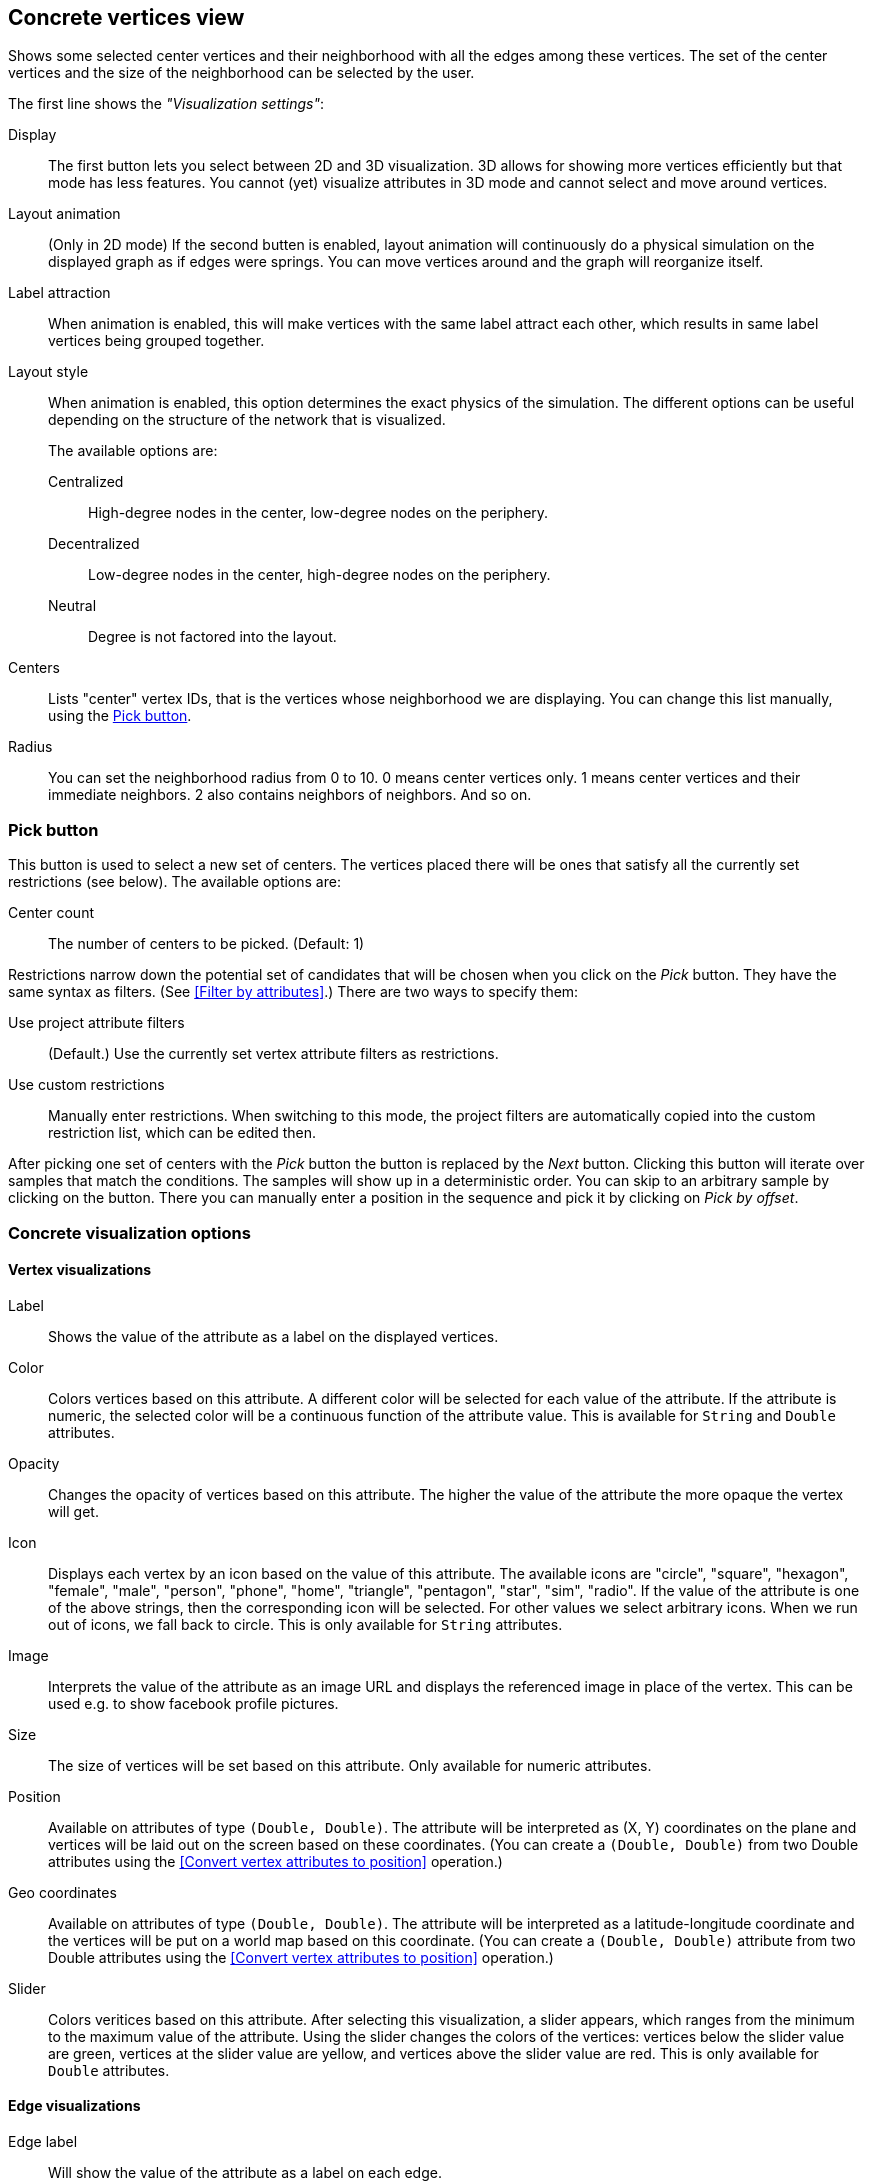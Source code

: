 ## Concrete vertices view

Shows some selected [[center-vertices]]center vertices and their neighborhood with all the edges
among these vertices. The set of the center vertices and the size of the neighborhood can be
selected by the user.

The first line shows the _"Visualization settings"_:

[[concrete-view-settings]]
Display::
The first button lets you select between 2D and 3D visualization. 3D allows for showing more vertices efficiently but
that mode has less features. You cannot (yet) visualize attributes in 3D mode and cannot select and
move around vertices.

Layout animation::
(Only in 2D mode) If the second butten is enabled, layout animation will continuously do a physical simulation on the
displayed graph as if edges were springs. You can move vertices around and the graph will
reorganize itself.

Label attraction::
When animation is enabled, this will make vertices with the same label attract each other, which
results in same label vertices being grouped together.

Layout style::
When animation is enabled, this option determines the exact physics of the simulation.
The different options can be useful depending on the structure of the network that is visualized.
+
The available options are:
+
Centralized::: High-degree nodes in the center, low-degree nodes on the periphery.
Decentralized::: Low-degree nodes in the center, high-degree nodes on the periphery.
Neutral::: Degree is not factored into the layout.

Centers::
Lists "center" vertex IDs, that is the vertices whose neighborhood we are displaying. You can change
this list manually, using the <<pick-button,Pick button>>.

Radius::
You can set the neighborhood radius from 0 to 10. 0 means center vertices only. 1 means center
vertices and their immediate neighbors. 2 also contains neighbors of neighbors. And so on.

### Pick button
This button is used to select a new set of centers. The vertices
placed there will be ones that satisfy all the currently set restrictions (see
below).
The available options are:

Center count:: The number of centers to be picked. (Default: 1)

Restrictions narrow down the potential set of candidates that will be
chosen when you click on the _Pick_ button. They have the same syntax as
filters. (See <<Filter by attributes>>.) There are two ways to specify them:

Use project attribute filters::
(Default.) Use the currently set vertex attribute filters as restrictions.
Use custom restrictions::
Manually enter restrictions. When switching to this mode, the project filters
are automatically copied into the custom restriction list, which can be edited then.

After picking one set of centers with the _Pick_ button the button is replaced by the _Next_ button.
Clicking this button will iterate over samples that match the conditions. The samples will show up
in a deterministic order. You can skip to an arbitrary sample by clicking on the
+++<label class="btn btn-default"><i class="glyphicon glyphicon-menu-right"></i></label>+++
button. There you can manually enter a position in the sequence and pick it by clicking on
 _Pick by offset_.

### Concrete visualization options

#### Vertex visualizations

Label::
Shows the value of the attribute as a label on the displayed vertices.

Color::
Colors vertices based on this attribute. A different color will be selected for each value
of the attribute. If the attribute is numeric, the selected color will be a continuous function of
the attribute value. This is available for `String` and `Double` attributes.

Opacity::
Changes the opacity of vertices based on this attribute. The higher the value of the
attribute the more opaque the vertex will get.

Icon::
Displays each vertex by an icon based on the value of this attribute.
The available icons are "circle", "square", "hexagon", "female", "male", "person", "phone", "home",
"triangle", "pentagon", "star", "sim", "radio". If the value of the attribute is one of the above strings,
then the corresponding icon will be selected. For other values we select arbitrary icons. When we run out of
icons, we fall back to circle. This is only available for `String` attributes.

Image::
Interprets the value of the attribute as an image URL and displays the referenced image in place of
the vertex. This can be used e.g. to show facebook profile pictures.

Size::
The size of vertices will be set based on this attribute. Only available for numeric attributes.

Position::
Available on attributes of type `(Double, Double)`. The attribute will be interpreted as (X, Y)
coordinates on the plane and vertices will be laid out on the screen based on these coordinates.
(You can create a `(Double, Double)` from two Double attributes using the
<<Convert vertex attributes to position>> operation.)

Geo coordinates::
Available on attributes of type `(Double, Double)`. The attribute will be interpreted as a
latitude-longitude coordinate and the vertices will be put on a world map based on this coordinate.
(You can create a `(Double, Double)` attribute from two Double attributes using the
<<Convert vertex attributes to position>> operation.)

Slider::
Colors veritices based on this attribute. After selecting this visualization, a slider appears,
which ranges from the minimum to the maximum value of the attribute. Using the slider changes the
colors of the vertices: vertices below the slider value are green, vertices at the slider value
are yellow, and vertices above the slider value are red. This is only available for `Double`
attributes.

#### Edge visualizations

Edge label::
Will show the value of the attribute as a label on each edge.

Edge color::
Will color edges based on this attribute. A different color will be selected for each value
of the attribute. If the attribute is numeric, the selected color will be a continuous function of
the attribute value. Coloring is available for `String` and `Double` attributes.

Width::
The width of edge will be set based on this attribute. Only available for numeric attributes.
